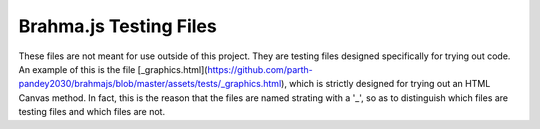 Brahma.js Testing Files
===================

These files are not meant for use outside of this project. They are testing files designed specifically for trying out code.
An example of this is the file [_graphics.html](https://github.com/parth-pandey2030/brahmajs/blob/master/assets/tests/_graphics.html),
which is strictly designed for trying out an HTML Canvas method. In fact, this is the reason that the files are named strating with a '_', so as
to distinguish which files are testing files and which files are not.

